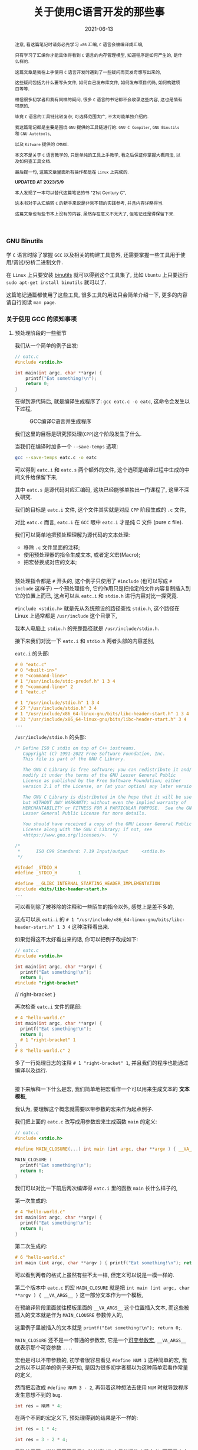 #+title: 关于使用C语言开发的那些事
#+date: 2021-06-13
#+index: 关于使用C语言开发的那些事
#+tags: C
#+begin_abstract
注意, 看这篇笔记时请务必先学习 =x86= 汇编, =C= 语言会被编译成汇编,

只有学习了汇编你才能具体得看到 =C= 语言的内存管理模型, 知道程序是如何产生的, 是什么样的.

这篇文章是我在上手使用 =C= 语言开发时遇到了一些疑问而突发奇想写出来的,

这些疑问包括为什么要写头文件, 如何自己发布库文件, 如何发布项目代码, 如何构建项目等等.

相信很多初学者和我有同样的疑问, 很多 =C= 语言的书记都不会收录这些内容, 这也是情有可原的,

毕竟 =C= 语言的工具链比较复杂, 可选择范围太广, 不太可能单独介绍的.

我这篇笔记都是主要是围绕 =GNU= 提供的工具链进行的: =GNU C Compiler=, =GNU Binutils= 和 =GNU Autotools=,

以及 =Kitware= 提供的 =CMAKE=.

本文不是关于 =C= 语言教学的, 只是单纯的工具上手教学, 看之后保证你掌握大概用法, 以及如何查工具文档.

最后提一句, 这篇文章里面所有操作都是在 =Linux= 上完成的.

*UPDATED AT 2023/5/9*

本人发现了一本可以替代这篇笔记的书 "21st Century C",

这本书对于从汇编转 =C= 的新手来说是非常不错的实践参考, 并且内容详略得当.

这篇文章也有些书本上没有的内容, 虽然存在意义不太大了, 但笔记还是得保留下来.
#+end_abstract

*** GNU Binutils

    学 =C= 语言时除了掌握 =GCC= 以及相关的构建工具意外, 还需要掌握一些工具用于使用/调试/分析二进制文件.

    在 =Linux= 上只要安装 [[https://www.gnu.org/software/binutils/][binutils]] 就可以得到这个工具集了, 比如 =Ubuntu= 上只要运行 =sudo apt-get install binutils= 就可以了.

    这篇笔记通篇都使用了这些工具, 很多工具的用法只会简单介绍一下, 更多的内容请自行阅读 =man page=.

*** 关于使用 GCC 的须知事项

**** 预处理阶段的一些细节

     我们从一个简单的例子出发:

     #+BEGIN_SRC c
     // eatc.c
     #include <stdio.h>

     int main(int argc, char **argv) {
         printf("Eat something!\n");
         return 0;
     }
     #+END_SRC

     在得到源代码后, 就是编译生成程序了: =gcc eatc.c -o eatc=, 这命令会发生以下过程,

     #+CAPTION: GCC编译C语言并生成程序
     [[../../../files/how-gcc-builds-linux-executables.png]]

     我们这里的目标是研究预处理(=CPP=)这个阶段发生了什么.

     当我们在编译时加多一个 =--save-temps= 选项:

     #+BEGIN_SRC sh
     gcc --save-temps eatc.c -o eatc
     #+END_SRC

     可以得到 =eatc.i= 和 =eatc.s= 两个额外的文件, 这个选项是编译过程中生成的中间文件给保留下来,

     其中 =eatc.s= 是源代码对应汇编码, 这块已经能够单独出一门课程了, 这里不深入研究.

     我们的目标是 =eatc.i= 文件, 这个文件其实就是对应 =CPP= 阶段生成的 =.c= 文件,

     对比 =eatc.c= 而言, =eatc.i= 在 =GCC= 眼中 =eatc.i= 才是纯 C 文件 (pure c file).

     我们可以简单地把预处理理解为源代码的文本处理:

     - 移除 =.c= 文件里面的注释;
     - 使用预处理器的指令生成文本, 或者定义宏(Macro);
     - 把宏替换成对应的文本;

     \\

     预处理指令都是 =#= 开头的, 这个例子只使用了 =#include= (也可以写成 =# include= 这样子) 一个预处理指令, 它的作用只是把指定的文件内容复制插入到它的位置上而已, 这点可以从 =eatc.i= 和 =stdio.h= 进行内容对比一探究竟.

     =#include <stdio.h>= 就是先从系统预设的路径查找 =stdio.h=, 这个路径在 Linux 上通常都是 =/usr/include= 这个目录下,

     我本人电脑上 =stdio.h= 的完整路径就是 =/usr/include/stdio.h=.

     接下来我们对比一下 =eatc.i= 和 =stdio.h= 两者头部的内容差别,

     =eatc.i= 的头部:

     #+BEGIN_SRC c
     # 0 "eatc.c"
     # 0 "<built-in>"
     # 0 "<command-line>"
     # 1 "/usr/include/stdc-predef.h" 1 3 4
     # 0 "<command-line>" 2
     # 1 "eatc.c"

     # 1 "/usr/include/stdio.h" 1 3 4
     # 27 "/usr/include/stdio.h" 3 4
     # 1 "/usr/include/x86_64-linux-gnu/bits/libc-header-start.h" 1 3 4
     # 33 "/usr/include/x86_64-linux-gnu/bits/libc-header-start.h" 3 4
     ...
     #+END_SRC

     =/usr/include/stdio.h= 的头部:

     #+BEGIN_SRC c
     /* Define ISO C stdio on top of C++ iostreams.
        Copyright (C) 1991-2022 Free Software Foundation, Inc.
        This file is part of the GNU C Library.

        The GNU C Library is free software; you can redistribute it and/or
        modify it under the terms of the GNU Lesser General Public
        License as published by the Free Software Foundation; either
        version 2.1 of the License, or (at your option) any later version.

        The GNU C Library is distributed in the hope that it will be useful,
        but WITHOUT ANY WARRANTY; without even the implied warranty of
        MERCHANTABILITY or FITNESS FOR A PARTICULAR PURPOSE.  See the GNU
        Lesser General Public License for more details.

        You should have received a copy of the GNU Lesser General Public
        License along with the GNU C Library; if not, see
        <https://www.gnu.org/licenses/>.  */

     /*
      *      ISO C99 Standard: 7.19 Input/output     <stdio.h>
      */

     #ifndef _STDIO_H
     #define _STDIO_H        1

     #define __GLIBC_INTERNAL_STARTING_HEADER_IMPLEMENTATION
     #include <bits/libc-header-start.h>
     ...
     #+END_SRC

     可以看到除了被移除的注释和一些陌生的指令以外, 感觉上是差不多的,

     这点可以从 =eati.i= 的 =# 1 "/usr/include/x86_64-linux-gnu/bits/libc-header-start.h" 1 3 4= 这种注释看出来.

     如果觉得这不太好看出来的话, 你可以把例子改成如下:

     #+BEGIN_SRC c
     // eatc.c
     #include <stdio.h>

     int main(int argc, char **argv) {
       printf("Eat something!\n");
       return 0;
     #include "right-bracket"
     #+END_SRC

     #+BEGIN_EXAMPLE c
     // right-bracket
     }
     #+END_EXAMPLE

     再次检查 =eatc.i= 文件的尾部:

     #+BEGIN_SRC c
     # 4 "hello-world.c"
     int main(int argc, char **argv) {
       printf("Eat something!\n");
       return 0;
       # 1 "right-bracket" 1
     }
     # 8 "hello-world.c" 2
     #+END_SRC

     多了一行处理日志的注释 =# 1 "right-bracket" 1=, 并且我们的程序也能通过编译以及运行.

     \\

     接下来解释一下什么是宏, 我们简单地把宏看作一个可以用来生成文本的 *文本模板*,

     我认为, 要理解这个概念就需要以带参数的宏来作为起点例子.

     我们把上面的 =eatc.c= 改写成用参数宏来生成函数 =main= 的定义:

     #+BEGIN_SRC c
     // eatc.c
     #include <stdio.h>

     #define MAIN_CLOSURE(...) int main (int argc, char **argv ) { __VA_ARGS__ }

     MAIN_CLOSURE (
       printf("Eat something!\n");
       return 0;
     )
     #+END_SRC

     我们可以对比一下前后两次编译得 =eatc.i= 里的函数 =main= 长什么样子的,

     第一次生成的:

     #+BEGIN_SRC c
     # 4 "hello-world.c"
     int main(int argc, char **argv) {
       printf("Eat something!\n");
       return 0;
     }
     #+END_SRC

     第二次生成的:

     #+BEGIN_SRC c
     # 6 "hello-world.c"
     int main (int argc, char **argv ) { printf("Eat something!\n"); return 0; }
     #+END_SRC

     可以看到两者的格式上虽然有些不太一样, 但定义可以说是一模一样的.

     第二个版本中 =eatc.c= 的宏 =MAIN_CLOSURE= 就是把 =int main (int argc, char **argv ) { __VA_ARGS__ }= 这一部分文本作为一个模板,

     在预编译阶段里面就往模板里面的 =__VA_ARGS__= 这个位置插入文本, 而这些被插入的文本就是作为 =MAIN_CLOUSRE= 参数传入的,

     这里例子里被插入的文本就是 =printf("Eat something!\n"); return 0;=.

     =MAIN_CLOSURE= 还不是一个普通的参数宏, 它是一个[[https://gcc.gnu.org/onlinedocs/cpp/Variadic-Macros.html][可变参数宏]], =__VA_ARGS__= 就表示那个可变参数 =...=.

     宏也是可以不带参数的, 初学者很容易看见 =#define NUM 1= 这种简单的宏, 我之所以不以简单的例子来开始, 是因为很多初学者都以为这种简单宏看作常量的定义,

     然而把宏改成 =#define NUM 3 - 2=, 再带着这种想法去使用 =NUM= 时就导致程序发生意想不到的 =bug=.

     #+BEGIN_SRC c
     int res = NUM * 4;
     #+END_SRC

     在两个不同的宏定义下, 预处理得到的结果是不一样的:

     #+BEGIN_SRC c
     int res = 1 * 4;
     #+END_SRC

     #+BEGIN_SRC c
     int res = 3 - 2 * 4;
     #+END_SRC

     导致结果不一样的原因正是是初学者都以为宏是普通的变量定义, 而不是文本生成.

     不过哪怕一开始强调是文本生成, 初学者也不一定能理解, 因此先解释清楚文本生成是什么一个概念才是最重要的,

     而本人认为解释这一概念最应该先找一个能够区分得了变量定义和文本生成两者差别的例子, 那么带参数的宏不就最能体现吗?

     至于那些说函数和带参数的宏也很像的人, 我想说的是, 难道函数能够做到像 =MAIN_CLOSURE= 玩弄源代码那种事情吗?

     还需要声明一点的是, 预处理器本身体不属于 C 语言的定义里头的, 它是属于编译器, 因此你用别的编译器是, 所支持的预处指令/宏定义都是不同的,

     详情参考 [[https://gcc.gnu.org/onlinedocs/cpp/index.html#Top][GCC的 CPP 文档]].

     最后再注意的一点是, 定义宏时需要严格遵守格式: =#define SIMPLE_MACRO_NAME text= 或 =#define ARG_MACRO_NAME(arg1, arg2, ...) text= 这种格式,

     因为宏本身就是一个文本模板, =SIMPLE_MACRO_NAME= 和 =text= 之间要用一个空格隔开, 多余的空格算到 =text= 里面,

     而带参数的宏 =ARG_MACRO_NAME= 和它后面的参数列表之间是不能有空格的, 否者就是 =SIMPLE_MACRO_NAME= 那种情况了;

     此外, =text= 是只能占一行的, 如果你觉得一行不好写实在要换行, 可以告诉编译器: "我现在手动换行, 你后面要把它拼成一行",

     我以改写前面的 =MAIN_CLOSURE= 作为例子:

     #+BEGIN_SRC c
     #define MAIN_CLOSURE(...) int main (int argc, char **argv ) { \
         __VA_ARGS__                                               \
     }
     #+END_SRC


**** 头文件以及库文件的一些细节

     通常情况下, 头文件(=.h=)的内容都是一些宏/变量的定义以及变量/函数的声明(declarations),

     =.c= 文件用来存放对应头文件里变量/函数对应的实现(implementation), 或者说定义(definitions).

     事实上你完全把整个项目的源代码可以在一个文本文件里面, 声明和定义可以不分开, 都能够编译出一个能运行的程序.

     在 =GCC= 眼中, 源码文件的 =.h= 和 =.c= 后缀都是没有意义上不同的, 它不会知道 =.h= 就是主要用于提供声明, =.c= 提供定义.

     那么为什么开发人员需要这种区分呢? 这就要从一个最简单且完整的 =C= 程序说起:

     #+BEGIN_SRC c
     // simple-c.c
     // 定义函数
     int func ( int a, int b ) {
         return a + b;
     }

     // 程序入口
     int main( int argc, char **argv ) {
         func( 1, 2 ); // 使用定义的函数
         return 0;
     }
     #+END_SRC

     或者是:

     #+BEGIN_SRC c
     // simple-c.c
     // 程序入口
     int main( int argc, char **argv ) {
         func( 1, 2 ); // 使用定义的函数
         return 0;
     }

     // 定义函数
     int func ( int a, int b ) {
         return a + b;
     }
     #+END_SRC

     这两者实际上都能编译通过并运行程序, 学过其它语言的人可能觉得这没什么问题, 但是对于编译器则不一定了,

     本人用的是 =GCC 11.2.0= 默认的 C 标准 =ISO C17=, 在编译时, 后者比起前者会多出一个警告:

     #+BEGIN_SRC sh
     simple-c.c: In function ‘main’:
     simple-c.c:4:3: warning: implicit declaration of function ‘func’ [-Wimplicit-function-declaration]
     4 |   func(1, 2);
       |   ^~~~
     #+END_SRC

     这是因为 =GCC= 是逐行编译导致的, 它每处理一条句时都会对遇到里面的变量/函数名字查找到其对应的信息,

     检测这个变量是什么类型, 这个函数接收什么样的参数以及返回什么样的值, 编译器需要根据这些信息估算要使用的内存空间以及评估你的程序是否存在什么问题.

     但是在第二种的情况下编译时, =GCC= 是先编译 =main=, 在 =main= 里面找 =func= 的定义, 这个时候编译器还不清楚 =func= 长什么样,

     于是它只能根据上下文"猜"出 =func= 的样子.

     解决这个警告很简单:

     #+BEGIN_SRC c
     // simple-c.c
     // 在调用func前为其进行声明
     int func( int, int );

     // 程序入口
     int main( int argc, char **argv ) {
         func( 1, 2 ); // 使用定义的函数
         return 0;
     }

     // 定义函数
     int func ( int a, int b ) {
         return a + b;
     }
     #+END_SRC

     我们姑且先把这一次的版本叫做最终版吧, 第一个版本叫做初版.

     可以看到最终版里面的声明只提供函数的名字, 其参数类型以及返回值, 这些信息是必须的, 后续的定义需要和这些关键信息要保持一致;

     而参数名则是可选信息, 即便是写了, 也不需要和定义里头的参数名一样, 但为了代码可读性还是建议写上.

     我们可以反过来只提供声明不提供定义, 看看编译会发生什么?

     这里以最终版为例, 把 =func= 注释掉再注释掉, 会得到一个连接器报的错误:

     #+BEGIN_SRC sh
     /usr/bin/ld: /tmp/ccxdFKZ5.o: in function `main':
     simple-c.c:(.text+0x1e): undefined reference to `func'
     collect2: error: ld returned 1 exit status
     #+END_SRC

     在 =C= 语言里面, 如果声明前面没有加任何 =extern= 和 =static= 关键字, 就默认 =extern= 关键字,

     =extern= 就是告诉编译器模块引用的定义可能由别的模块提供;

     =static= 关键字则告诉编译器模块内的定义不能被其它模块引用.

     由于声明默认是 =extern= 关键字, 因此, =extern= 的一般是用来暗示引用其它模块中的定义, 没有实质作用.

     回到例子中, 当不在源代码里面提供 =func= 的定义时, 编译器就会认为 =func= 的定义会在别的地方,

     等编译完了就交给连接器在连接时去找 =func= 的定义, 由于没有找到对应的定义, 于似乎它报错了.

     解决这个问题除了把注释解除掉外, 还可以在使用 =GCC= 编译时让它连接到一个提供定义的二进制文件, 这种提供定义的二进制文件就是人们口中的库.

     库分动态链接库(dynamic link library/shared link library)和静态链接库(static link library),

     在 =Linux= 上静态链接库的后缀是 =.a(rchive)=, 动态链接库的后缀是 =.s(hared)o(bject)=.

     连接动态链接库的叫做动态连接, 而把多个二进制文件连接为一体的连接方式就叫静态连接, 静态连接不一定非得使用静态库的,

     动态连接得到的程序会在运行前寻找动态库并且加载, 如果找不到动态库就运行不起来;

     静态连接得到的程序本身就是完整的, 因此是可以直接运行的, 然而静态连接生成的程序本体比动态连接的要大.

     我们基于前面最终版的代码拆分一下用于后续演示两种连接:

     #+BEGIN_SRC c
     // simple-c.c
     extern int func( int, int );

     int main(int argc, char **argv) {
       func(1, 2);
       return 0;
     }
     #+END_SRC

     #+BEGIN_SRC c
     // simple-c-func.c
     int func ( int a, int b ) {
       return a + b;
     }
     #+END_SRC

     *静态连接* 有两种方法:

     - *静态连接-1*

       #+BEGIN_SRC sh
       gcc -o simple-c simple-c.c simple-c-func.c
       #+END_SRC

       这种方法会把中间生成若干个 =.o= 的目标文件, 然后连接器再它们连接起来得到一个程序, 这个过程其实并未使用到静态库.

       这条命令等价于以下:

       #+BEGIN_SRC sh
       gcc -c simple-c-func.c
       gcc -c simple-c.c
       gcc -o simple-c simple-c.o simple-c-func.o
       #+END_SRC

     - *静态连接-2*

       #+BEGIN_SRC sh
       gcc -c -o simple-c-func.o simple-c-fun.c
       ar rcs libsimple-c-func.a simple-c-func.o
       gcc -o simple-c simple-c.c -lsimple-c-func -L.
       #+END_SRC

       这里的 =-lsimple-c-func= 就是让 =simple-c= 和 =simple-c-func.a= 进行链接,

       =GCC= 的 =-l= 选项就是用来指定要连接的链接库名; =-L= 指定在哪个路径下找链接库, 如果库在系统默认位置上, 那么不需要该选项指定.

     \\

     *动态连接* 如下:

     #+BEGIN_SRC sh
     gcc -shared simple-c-func.c -o libsimple-c-func.so
     gcc -o simple-c simple-c.c -lsimple-c-func -L. -Xlinker -rpath -Xlinker .
     #+END_SRC

     需要注意这里用上了 =GCC= 的 =-Xlinker= 选项来给 =ld= 传入 =-rpath .=,

     由于编译得到的程序的文件格式是 =ELF=, 并且我们这个库并非在系统搜索的路径里面,

     因此我们需要告诉 =ld= 该连接生成的程序在 *运行时* 需要从自身当前位置查找 =libsimple-c-func.so=,

     如果 =libsimple-c-func.so= 是位于 =ld= 默认的库查找路径上, 那么最后的编译命令可以写成:

     #+BEGIN_SRC sh
     gcc -shared simple-c-func.c -o libsimple-c-func.so
     gcc -o simple-c simple-c.c -lsimple-c-func
     #+END_SRC

     \\

     这里有一个地方值得思考一下, 动态和静态两种链接除了生成库的方式不同以外, 在生成编译程序的命令上都是一样的,

     如果 =ld= 默认的库查找路径上同时存在一个库的动静态两个版本的库, =ld= 又是如何选择的呢?

     在 =GCC man page= 里面可以看到 =-l= 选项说明里面有这么一段描述:

     #+BEGIN_QUOTE
     Static libraries are archives of object files, and have file names like liblibrary.a.
     Some targets also support shared libraries, which typically have names like liblibrary.so.
     If both static and shared libraries are found, the linker gives preference to linking with the shared library unless the -static option is used.
     #+END_QUOTE

     可以看到默认情况下是默认连接动态库, 而这个 =-l= 选项是直接传给连接器的, 所以连接器也是这么处理的.

     =GCC= 启动时会调用一个名叫 [[https://gcc.gnu.org/onlinedocs/gccint/Collect2.html][collect2]] 功能, 这个功能调用 =ld= 来生成一张符号表用于查找定义以及进行连接, 它就是一个连接器的封装.

     可以在编译时给 =GCC= 添加一个 =-v= 选项来看看 =GCC= 给 =ld= 传了什么参数, =collect2= 接受的参数就是 =ld= 的参数.

     \\

     还有另外一个地方值得思考, 现在我们的 =simple-c-func= 已经是一个库了, 也就是说可以用在其它程序的源代码上了.

     但这有一个问题, 每次用到别的程序上时, 我们都要在调用了函数 =func= 的源代码里写上 =int func(int, int);= 这么一句,

     万一 =simple-c-func= 提供了不止 =func= 一个函数呢, 岂不是要写很多个声明吗?

     这就是头文件存在的意义了: 把所有对应定义的声明写到一个头文件里, 在调用这些定义之前先 =#include= 该头文件.

     我们都知道 =#include= 本质上就是复制文本, 所以 =#include= 头文件这操作很好理解.

     因此, 上面的最终版代码可以拆开成三份来发布:

     #+BEGIN_SRC c
     // simple-c.c
     #include "simple-c-func.h"

     int main(int argc, char **argv) {
       func(1, 2);
       return 0;
     }
     #+END_SRC

     #+BEGIN_SRC c
     // simple-c-func.h
     #ifndef SIMPLE_C_FUNC_H
     #define SIMPLE_C_FUNC_H
     int func( int, int )
     #endif
     #+END_SRC

     #+BEGIN_SRC c
     // simple-c-func.c
     int func ( int a, int b ) {
       return a + b;
     }
     #+END_SRC

     然而只发布源代码的话, 拿到代码的人就不太方便使用了, 一般要提供构建工具的配置文件,构建脚本以及构建说明,

     其中构建说明会描述项目依赖哪些第三方库以及构建步骤, 置文件和脚本通常都是和构建工具配合使用.

     接下来会介绍构建方式, 但在讨论这个话题之前, 我们先回顾一下上个例子 =eatc=, 它调用了 =printf= 函数,

     从代码上看, 它貌似是来源于 =stdio= 库的, 并且连接时是从系统路径上查找库的, 如果是这么想的话就不太对了.

     你没办法在系统路径上找到 =libstdio.a= 或者 =libstdio.so= 的文件, 你可以 =ldd= 命令看一个可执行程序或者动态链接库连接了哪些动态链接库,

     我们对 =ldd eatc= 之后可以看到以下内容:

     #+BEGIN_SRC sh
     linux-vdso.so.1 (0x00007fff5cba3000)
     libc.so.6 => /lib/x86_64-linux-gnu/libc.so.6 (0x00007f2fcd67b000)
     /lib64/ld-linux-x86-64.so.2 (0x00007f2fcd8c3000)
     #+END_SRC

     这里引用了一个叫做 =libc.so.6= 的动态链接库, 而 =printf= 的实现就是它提供的, =libc= 就是 =C= 库, 而这个 =C= 库是由 [[https://www.gnu.org/software/libc/manual/html_mono/libc.html][GNU实现的]],

     我们可以使用 =nm= 来查看它的符号表:

     #+BEGIN_SRC sh
     nm -Dg /lib/x86_64-linux-gnu/libc.so.6
     #+END_SRC

     你可以在里面找到 =printf= 的符号信息:

     #+BEGIN_SRC sh
     ...
     0000000000060770 T printf@@GLIBC_2.2.5
     ...
     #+END_SRC

     当然它也有静态链接库版本, 和 =libc.so.6= 位于同一个目录下, 名字叫做 =libc.a=,

     同样也可以用 =nm= 来列出静态链接库的符号表:

     #+BEGIN_SRC sh
     nm -s /lib/x86_64-linux-gnu/libc.a
     #+END_SRC

     我们都知道 =.a= 文件就是一个由多个 =.o= 文件组合而成的集合包, 可以使用一下命令看看里面有哪些 =.o= 文件:

     #+BEGIN_SRC sh
     ar t /lib/x86_64-linux-gnu/libc.a
     #+END_SRC

     按照前面的说法个, 在静态连接中 =#include "simple-c-func"= 对应一个 =simple-c-func.o= 或者 =simple-c-func.a= 的话,

     那么 =libc.a= 是否包含一个 =stdio.o= 的文件, 并且由它提供 =printf= 函数呢?

     通过以下命令来查找每个 =.o= 文件提供的了哪些符号:

     #+BEGIN_SRC sh
     nm -s /lib/x86_64-linux-gnu/libc.a
     #+END_SRC

     我们配合 =grep= 命令可以查找出关于 =printf= 符号的描述:

     #+BEGIN_SRC sh
     nm -s /lib/x86_64-linux-gnu/libc.a | grep '^printf\s'
     #+END_SRC

     然而我们猜错了, 在结果里面可以看到这一部分:

     #+BEGIN_SRC sh
     printf in printf.o
     nm: sysdep.o: no symbols
     nm: sigvec.o: no symbols
     #+END_SRC

     是不是有点意外, 虽然 =#include <stdio.h>= 但 =printf= 是 =printf.o= 提供的.

     (看了一眼 =glibc= 的源代码好像 =stdio= 是有使用到 =printf= 的, 我也不太确定).

     如果有兴趣的话, 可以使用以下命令把 =printf.o= 提取出来:

     #+BEGIN_SRC sh
     ar x /lib/x86_64-linux-gnu/libc.a printf.o --output .
     #+END_SRC


*** 构建工具之 CMake
    :PROPERTIES:
    :status: wd
    :END:

    在构建工具这一块, =C/C++= 相对于其它语言来说有很多选择, 什么 =make=, =CMake=, =automake= 等等, 都能用来构建项目.

    最早的构建工具应该是 =make=, 使用 =make= 需要先掌握 =Makefile= 的编写, =make= 会根据 =Makefile= 里面的规则对项目进行构建,

    比如说前面的 =simple-c= 的动态连接构成的步骤用一个 =Makefile= 解决:

    #+BEGIN_SRC makefile
      simple-c:  simple-c.c simple-c-func.so
              gcc -o simple-c simple-c.c -lsimple-c-func -L. -Xlinker -rpath -Xlinker .
      simple-c-func.so: simple-c-func.c
              gcc -shared simple-c-func.c -o libsimple-c-func.so
    #+END_SRC

    (*注意*, 这里的缩进是一定要用制表符 =tab= 而不是空格 =space=, 否则语法不对).

    接着执行 =make= 命令就会执行构建.

    像这种简单的项目手写 =Makefile= 还是很方便的, 但等到项目复杂度上来了, 编写复杂度也会随之上去, 如果还要考虑平台移植问题, 还有可能需要为别的平台写多一份 =Makefile=.

    在 1991 年的时候, 有个名为 =David J. MacKenzie= 的程序员厌倦了为 20 个系统(=*nix= 平台)单独写 =Makefile= 的任务, 因为每个操作系统上的编译器/连接器/头文件/库文件的路径不一定相同,

    于是他写了一个叫做 =configure= 的脚本来根据系统生成 =Makefile=, 只要执行 =./configure && make= 就能开始构建.

    后来 =GNU= 把这套流程标准化了, 推出了自己的构建系统(=GNU build system=): 使用一套工具去生成 [[https://www.gnu.org/prep/standards/html_node/Configuration.html][configure]] 脚本, 再执行 =./configure && make=.

    (有些开源项目不一定有 =configure= 脚本的, 这种项目一般会给你准备好 =Makefile= 文件.)

    这里有一篇关于 [[https://thoughtbot.com/blog/the-magic-behind-configure-make-make-install][GNU 构建系统的入门介绍]]([[https://zhuanlan.zhihu.com/p/77813702][中文翻译]]) 这里就不介绍了.

    其实有还有很多类似的构建系统, 相比专注于 =*nix= 系统的 =GNU= 构建系统, 能够做跨平台构建的 =CMake= 是一个很不错的选择,

    在 =*nix= 上能够和 =GNU= 构建系统那样最终生成 =Makefile=;

    在 =Windows= 上能够像 =Visual Studio= 构建系统那样最终生成 =sln= 文件.

    在 =*nix= 上虽然有各种各样的构建工具帮助你生成 =Makefile=, 但作为开发人员还是要对它有一定的了解的, 这里有两篇不错的教程, 可以任选一篇来学习:

    - [[https://makefiletutorial.com/#getting-started][Makefile 指南]]

    - [[https://seisman.github.io/how-to-write-makefile/index.html][跟我一起写Makefile]]

*** 内存检测工具

    =Valgrind= 以及 =ASAN=

*** 交叉编译

    http://retroshare.sourceforge.net/wiki/index.php/Ubuntu_cross_compilation_for_Windows

    https://cmake.org/cmake/help/book/mastering-cmake/chapter/Cross%20Compiling%20With%20CMake.html

    https://www.darlinghq.org/

*** 关于 C 语言
    :PROPERTIES:
    :CUSTOM_ID: about-c
    :END:

    =C= 语言的语法主要分两种 =K&R C= (=Kernighan and Ritchie=) 和 =ANSI C=.

    =K&R C= 语法出现在 1978 年发行 "The C Programming Language" 的第一版中.

    由于早期的 =C= 语言和 =Lisp= 一样存在语法存在差别的方言, 于是人们就对 =C= 语言的语法进行规范化,

    而 =Kernighan= 和 =Ritchie= 也参与其中.

    这场运动的结果就是在 1989 年诞生出 =ANSI C= 语法, 终结了其它 =C= 方言的发展并且自身还在不断发展.

    同时 =ISO= 组织把 =ANSI C= 加入 =ISO= 的大家庭里面成为 =ISO C=, =ANSI C= 和 =ISO C= 的差别只在于格式和排版,

    因此对于开发者来说是一样的.

    有一些老书籍以及其配套代码和老项目在使用 =K&R C= 的语法, 如果有阅读需求的话则需要了解一下 =K&R C= 的一些独特语法.

    =K&R C= 的版本号叫 =C78=, 而第一版的 =ANSI C= 版本号叫做 =C89=, 后面的数字代表它们的发布时间, 后面的版本号也是这个规律.


**** 读懂 C 的声明语法
     :PROPERTIES:
     :CUSTOM_ID: how-to-read-c-declarations
     :END:

     =C/C++= 语言的声明语法基本上都是一样, 并且都很难阅读, 个人觉得直接看它们的声明语法也不太直观, 你可以在[[https://www.open-std.org/jtc1/sc22/wg14/www/projects#9899][这里]]找到 C 语言的标准, 看看里面的 =Language-Declarations= 那一节.

     于是搜索了一番 =how to read c declarations= 看看有没有更加好用的技巧, 结果还真的有: [[https://c-faq.com/decl/spiral.anderson.html][顺时针螺旋法]](. 如果该链接挂了,请阅读[[../../../files/spiral-anderson.html][这里]].)

**** 指针
     :PROPERTIES:
     :CUSTOM_ID: how-to-master-c-pointer
     :END:

     很多人都说 C 语言的指针很难, 个人认为他们每个人说的难可能实际上都不是指同一个东西.

     首先我认为难是因为这两个原因中的任意一个或者全部: 指针的声明难以阅读; 不了解程序的内存管理, 不知道指针就是内存地址.

     第一个问题在前面的[[#how-to-read-c-declarations][读懂 C 的声明语法]]就有答案了,

     第二个问题这就需要你去了解汇编语言了, 只有了解 C 源码编译成汇编时指针是什么样的, 才能掌握指针的用法.

     指针是 =C= 这类语言的内存管理之道, 哪怕是深谙用法的老练开发人员也很难确保不会因疏忽导致出现[[https://en.wikipedia.org/wiki/Memory_safety#Types_of_memory_errors][内存安全问题]].

     新手最常见的疏忽就是使用 =malloc= 在堆上申请了内存区域却忘记使用 =free= 进行释放, =C++= 里面有 =RAII= 来解决这个问题,

     然而这也没有完全杜绝内存安全问题, 这是因为出现安全问题的原因很多.

     通常开发人员会使用一写工具提示哪里出了内存安全问题, 在 =Linux/Unix= 环境上(=Windows= 有 =WSL=)可以使用 =Valgrind= 来进行检测.

     使用的方法很简单, 在编译的时候开启调试信息生成, 比如要对前面的 =simple-c= 进行检测, 那么就需要这么编译:

     #+BEGIN_SRC makefile
       simple-c:  simple-c.c simple-c-func.so
               gcc -g -o simple-c simple-c.c -lsimple-c-func -L. -Xlinker -rpath -Xlinker .
       simple-c-func.so: simple-c-func.c
               gcc -g -shared simple-c-func.c -o libsimple-c-func.so
     #+END_SRC

     每个编译命令都加载 =-g= 选项, 否者 =Valgrind= 就会提示你的源代码的问题在第几行,

     最好在加上 =-O0= (Letter "O" and Digit Zero) 选项取消优化来保证调试信息达到最精确, 但其实默认优化 =-O1= 在大部分情况下也够用.

     之后就是根据 =Valgrind= 的信息来修正程序错误了, 因此掌握 =Valgrind= 的关键是理解其[[https://valgrind.org/docs/manual/mc-manual.html#mc-manual.errormsgs][错误信息]]的含义.

     最后, 个人建议任何人都应该仔细看一遍 =Valgrind= 的[[https://valgrind.org/docs/manual/quick-start.html][上手教程]], 特别是 =Caveats= 部分.

**** 未定义行为 (undefined behavior, UB)
     :PROPERTIES:
     :CUSTOM_ID: what-is-undefined-behavior
     :END:

     未定义是指语言规范并未说明该情况该如何处理, 这种情况就是未定义行为.

     不同的编译器对未定义行为的处理是不一样的, 因此代码里面不要有这种行为,

     比如下面这种,

     #+BEGIN_SRC c
     #include <stdio.h>
     int main(int argc, char* args[]) {
         int i = 1;
         printf("Unpredictable result: %d\n", (++i) + (++i));
         return 0;
     }
     #+END_SRC

     =GCC= 编译得到的程序, 其计算结果是 6; 而 =Clang= 编译后得到的程序的计算结果是 5.

     这是只是其中一种未定义行为, [[https://en.wikipedia.org/wiki/Undefined_behavior][维基百科]]上总结其它情况, 有兴趣可以看一下.

**** 函数的参数声明
     :PROPERTIES:
     :CUSTOM_ID: arguments-in-function-declaration
     :END:

     按照参数个数来分类的话, =C= 语言的函数声明共有 4 种.

     以声明加法函数 add 为例,

     - 带参数类型

       #+BEGIN_SRC c
       int add (int a, int b);
       #+END_SRC

       或者

       #+BEGIN_SRC c
       int add (int, int);
       #+END_SRC

     - 禁止调用时被传入参数

       #+BEGIN_SRC c
       int add (void);
       #+END_SRC

       这种声明方法实际上是第一种声明的特例, 调用这种函数的时候不能传入任何参数.

     - 不声明任何参数, 但调用时可以传入任意参数

       #+BEGIN_SRC c
       int add ();
       #+END_SRC

       这种声明法一般是搭配 =extern= 来用, 链接时引用外部的 =add= 函数,

       而外部的 =add= 函数参数声明可能会有几种情况, 比如 =int add (int, int)= 和 =int add (int, int, int)=.

       那么 =int add ()= 这种声明方法就能够很好地兼容这两种情况.

       #+BEGIN_QUOTE
       =C= 语言的前身是 =B= 语言, =B= 语言的函数是没有类型的. =C= 继承了这点, 只是后来的标准添加了类型支持.

       为了向后兼容已有的旧代码, 编译器就允许这种空参数列表的函数声明. (从这点看, =C= 语言不折不扣的是一门弱类型语言.)

       拿 =GCC= 来说, 如果你想编译器严格执行类型检查, 那么在编译时使用 [[https://gcc.gnu.org/onlinedocs/gcc-4.4.0/gcc/Warning-Options.html][-Wstrict-prototypes]] 选项提示警告.

       严格上来说这是 =K&R C= 的语法, 只是对于从 =ANSI C= 上手的人(本人就是)而言初看不起眼, 细看吓一跳.

       同样的惊喜还出现在函数的定义上, 假设 =add= 是一个把两个整数相加再返回整数的函数,

       在 =K&R C= 里面是这么定义的:

       #+BEGIN_SRC c
         int add (a, b)
              int a;
              int b;
         {
           return a + b;
         }
       #+END_SRC

       自己写新项目的话尽量不要这么写, 毕竟这语法不属于 =ANSI C= 里面, 以后可能要被淘汰.
       #+END_QUOTE

     - 可变参数

       =C= 语言本身支持定义参数的数量/类型不固定的函数, 这些函数叫做可变参数函数(=varargs functions or variadic functions=).

       但是 =C= 语言本身不给函数提供访问可变参数的机制, 因此这方面工作就要交给库来完成了.

       =GNU libc= 的 =stdarg.h= 就提供这些功能.

       #+BEGIN_SRC c
         #include <stdarg.h>

         int
         add (int count, ...)
         {
           va_list argp;
           int i = 0;
           int sum = 0;

           va_start ( argp, count );      /* Initialize the argument list. */

           for (; i < count; i++ )
             sum += va_arg ( argp, int ); /* Get the next argument value. */

           va_end ( argp );               /* Clean up. */
           return sum;
         }

         int
         main (void)
         {
           return add ( 4, 1, 0, 3, 4 );
         }
       #+END_SRC

**** 对比 C++, C 的优点
     :PROPERTIES:
     :CUSTOM_ID: difference-between-c-and-cpp
     :END:

     - 良好的 =ABI= 兼容性

       =C++= 有着复杂的名字改编(name-mangling), 而名字改编又没有规范,

       这导致了不同编译器生成的二进制文件的符号是不确定的, 也就是说不同编译器之间生成的二进制文件无法彼此调用, 这就是所谓 =C++= 的 =ABI= 不兼容.

       我们都知道 =C++= 有命名空间以及函数重载, 也就是说可以有很多个同名变量, 函数, 而学过汇编的都知道,

       一个程序里面是不可能有两个的同名符号的, 因此根据 =C++= 生成的二进制文件里面, 这些重名的函数都是加了一些前后缀来进行避同的.

       而 =C= 是没有命名空间和函数重载的, 这个缺点换来了 =ABI= 兼容良好的优点.

       不过 =C++= 提供连接规范(linkage specification)来为不同的语言声明连接协议,

       比如 =C++= 模块可以为 =C= 模块提供避免名字改编的稳定符号, 从而实现 =C= 和 =C++= 的模块相互调用的.

       具体实践可以看这个 [[https://www.oracle.com/technical-resources/articles/it-infrastructure/mixing-c-and-cplusplus.html][Mixing C and C++ Code in the Same Program]].

     - 稳定的标准

       两者的语言标准都是有国际组织维护的. =C++= 比 =C= 更新更加频繁, 语言特性逐年增加.

       这导致了 =C++= 十分臃肿, 真要掌握起来学习成本极高.

       而 =C= 就没那么多特性, 概括起来就只有: 基本数据类型, 变量, 控制流语句, 函数, 指针, 宏.

       前面 4 个东西基本上只要是门编程语言都有的了, 而指针和宏则是大部分语言所没有的.

       早期在 =IT= 行业打下了基础, 现在也不需要大改标准, 因此它可以说是语法简单, 功能强大, 学了就终身受用.

       至于深受人们追捧的面向对象编程(=OOP=), =C= 语言确实不支持, 但实际上也是可以在 =C= 里面使用上的.

       实际上 =OOP= 原本不是什么高深的东西, 下面的内容是 =OOP= 提出者 =Alan Kay= 对 =OOP= 的定义:

       #+BEGIN_QUOTE
       [[https://userpage.fu-berlin.de/~ram/pub/pub_jf47ht81Ht/doc_kay_oop_en][Source]]

       (I'm not against types, but I don't know of any type systems that

       aren't a complete pain, so I still like dynamic typing.)



       OOP to me means only messaging, local retention and protection and

       hiding of state-process, and extreme late-binding of all things. It

       can be done in Smalltalk and in LISP. There are possibly other

       systems in which this is possible, but I'm not aware of them.
       #+END_QUOTE

       当然了, 现在很多语言的 =OOP= 比起最初的定义复杂太多了.

       而我们也不需要手动实现 =OOP=, 已经有人现成方案了(参考 =Glib= 的 =GObject= 子模块, 有兴趣的可以看一下[[https://segmentfault.com/a/1190000003861212][这篇文章]]).
